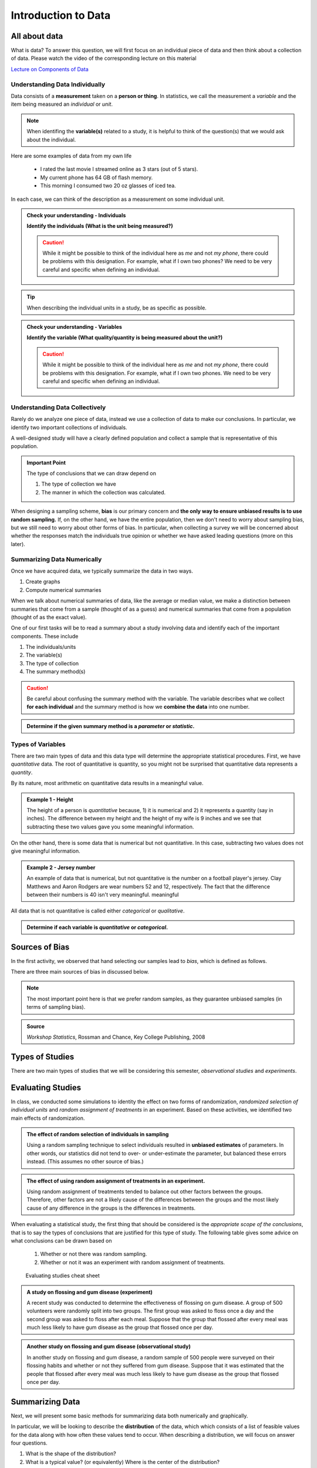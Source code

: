 Introduction to Data
====================

All about data
--------------

What is data?  To answer this question, we will first focus on an individual
piece of data and then think about a collection of data.  Please watch the video
of the corresponding lecture on this material

.. raw:: html

    <div class="embed-responsive embed-responsive-16by9 col-xs-12 text-center">
    <iframe id="kaltura_player" src="https://cdnapisec.kaltura.com/p/812561/sp/81256100/embedIframeJs/uiconf_id/33140371/partner_id/812561?iframeembed=true&playerId=kaltura_player&entry_id=0_bwdvy73u&flashvars[mediaProtocol]=rtmp&amp;flashvars[streamerType]=rtmp&amp;flashvars[streamerUrl]=rtmp://www.kaltura.com:1935&amp;flashvars[rtmpFlavors]=1&amp;flashvars[localizationCode]=en&amp;flashvars[leadWithHTML5]=true&amp;flashvars[sideBarContainer.plugin]=true&amp;flashvars[sideBarContainer.position]=left&amp;flashvars[sideBarContainer.clickToClose]=true&amp;flashvars[chapters.plugin]=true&amp;flashvars[chapters.layout]=vertical&amp;flashvars[chapters.thumbnailRotator]=false&amp;flashvars[streamSelector.plugin]=true&amp;flashvars[EmbedPlayer.SpinnerTarget]=videoHolder&amp;flashvars[dualScreen.plugin]=true&amp;&wid=0_eh9w5znp" width="420" height="336" allowfullscreen webkitallowfullscreen mozAllowFullScreen frameborder="0" style="text-align:center"></iframe>
    </div>

`Lecture on Components of Data <https://mediaspace.mnscu.edu/media/ComponentsOfDaya/0_bwdvy73u>`_

Understanding Data Individually
+++++++++++++++++++++++++++++++

Data consists of a **measurement** taken on a **person or thing**.  In statistics, we
call the measurement a *variable* and the item being measured an *individual* or
*unit*.

.. glossary::
    Individual or Unit
        The object or person being measured.  
    Variable
        The specific measurement that is being taken on an individual.

.. note::

    When identifing the **variable(s)** related to a study, it is helpful to
    think of the question(s) that we would ask about the individual.

Here are some examples of data from my own life

    * I rated the last movie I streamed online as 3 stars (out of 5 stars).
    * My current phone has 64 GB of flash memory.
    * This morning I consumed two 20 oz glasses of iced tea.

In each case, we can think of the description as a measurement on some
individual unit.


.. TODO: Add an example with a poor variable description like "shoes" instead of
..       "whether or not ..."

.. admonition:: Check your understanding - Individuals

    **Identify the individuals (What is the unit being measured?)**

    .. mchoice::     data_mc1
        :answer_a:   A movie I streamed online
        :answer_b:   My rating of a streamed movie
        :answer_c:   3 stars (out of 5 stars)
        :answer_d:   The average rating of all movies I have streamed
        :correct:    a
        :feedback_a: When discussing a movie rating, the unit being measured is a movie
        :feedback_b: This is a good description of the amount being measured.  Who/what is being measured?
        :feedback_c: You have identified <i>what</i> is measured, not <i>who</i>
        :feedback_d: This answer is related to a <i>collection</i> of data

        I rated the last movie I streamed online as 3 stars (out of 5 stars).
        Identify the individual.


    .. mchoice::     data_mc2
        :answer_a:   64 GB of flash storage
        :answer_b:   My phone
        :answer_c:   The amount of memory in my current phone
        :correct:    b
        :feedback_a: This is measurement taken, not the thing being measured
        :feedback_b: The amount of memory is a measurement on a phone
        :feedback_c: This is a good description of the amount being measured.  Who/what is being measured?

        My current phone has 64 GB of flash memory.
        Identify the individual.

    .. caution::

        While it might be possible to think of the individual here as *me* and not
        *my phone*, there could be problems with this designation.  For example,
        what if I own two phones?  We need to be very careful and specific when
        defining an individual.

    .. mchoice::     data_mc3
        :answer_a:   Amount of iced tea consumed in a morning.
        :answer_b:   two 20oz. glasses
        :answer_c:   A morning
        :answer_d:   20 ounces 
        :correct: c
        :feedback_a: This is a good description of what is being measure. Who/what is being measured?
        :feedback_b: This is the specific value of a measurement.  Who/what is being measured?
        :feedback_c: But we should be more specific.  Perhaps a weekend morning in August would be more specific.
        :feedback_d: This is the unit of measurement. Who/what is being measured?


        This morning I consumed two 20 oz. glasses of iced tea.
        Identify the individual.

.. tip::

    When describing the individual units in a study, be as specific as possible.


.. admonition:: Check your understanding - Variables

    **Identify the variable (What quality/quantity is being measured about the unit?)**

    .. mchoice::     data_mc1
        :answer_a:   A movie I streamed online
        :answer_b:   My rating of a streamed movie
        :answer_c:   3 stars (out of 5 stars)
        :answer_d:   The average rating of all movies I have streamed
        :correct:    b
        :feedback_a: When discussing a movie rating, the unit being measured is a movie, give a general description of the quality/quantity being measured.
        :feedback_b: This is a good description of the amount being measured. 
        :feedback_c: You have identified the specific value of this measurement.  Give a general description of the quality/quantity being measured.
        :feedback_d: This answer is related to a <i>collection</i> of data

        I rated the last movie I streamed online as 3 stars (out of 5 stars).
        Identify the variable.


    .. mchoice::     data_mc2
        :answer_a:   64 GB of flash storage
        :answer_b:   My phone
        :answer_c:   The amount of memory in my current phone
        :correct:    c
        :feedback_a: You have identified the specific value of this measurement.  Give a general description of the quality/quantity being measured.
        :feedback_b: The amount of memory is a measurement on a phone, making the phone the individual/unit.  Give a general description of the quality/quantity being measured.
        :feedback_c: This is a good description of the amount being measured.

        My current phone has 64 GB of flash memory. 
        Identify the variable.

    .. caution::

        While it might be possible to think of the individual here as *me* and not
        *my phone*, there could be problems with this designation.  For example,
        what if I own two phones.  We need to be very careful and specific when
        defining an individual.

    .. mchoice::     data_mc3
        :answer_a:   Amount of iced tea consumed in a morning.
        :answer_b:   two 20oz. glasses
        :answer_c:   A morning
        :answer_d:   20 ounces 
        :correct: a
        :feedback_a: This is a good description of what is being measure. 
        :feedback_b: This is the specific value of a measurement.  Give a general description of the quality/quantity being measured.
        :feedback_c: You have identified the individual/unit for this piece of data.  Give a general description of the quality/quantity being measured.
        :feedback_d: This is the unit of measurement. Who/what is being measured?


        This morning I consumed two 20 oz. glasses of iced tea. 
        Identify the variable.


Understanding Data Collectively
+++++++++++++++++++++++++++++++

Rarely do we analyze one piece of data, instead we use a collection of data to
make our conclusions.  In particular, we identify two important collections of
individuals.

.. glossary:: 

    Population
        All of the individuals of interest.  This is the group that we would
        collect data on if time/money were no concern.  Typically, it is
        impossible to collect data on the entire population.

    Sample
        A sample is a subset of a population and is much more manageable to
        obtain.  In statistics we use samples to make guesses about populations.

A well-designed study will have a clearly defined population and collect a
sample that is representative of this population.

.. admonition:: Important Point

    The type of conclusions that we can draw depend on 
    
    1. The type of collection we have
    2. The manner in which the collection was calculated.

When designing a sampling scheme, **bias** is our primary concern and **the only
way to ensure unbiased results is to use random sampling.** If, on the other
hand,  we have the entire population, then we don't need to worry about sampling
bias, but we still need to worry about other forms of bias. In particular, when
collecting a survey we will be concerned about whether the responses match the
individuals true opinion or whether we have asked leading questions (more on
this later).

Summarizing Data Numerically
++++++++++++++++++++++++++++

Once we have acquired data, we typically summarize the data in two ways.

1. Create graphs
2. Compute numerical summaries

When we talk about numerical summaries of data, like the average or median
value, we make a distinction between summaries that come from a sample (thought
of as a guess) and numerical summaries that come from a population (thought of
as the exact value).

.. glossary::

    Parameter
        A number that summarizes a **population**.
    Statistic
        A number that summarizes a **sample**.

One of our first tasks will be to read a summary about a study involving data
and identify each of the important components.  These include

1. The individuals/units
2. The variable(s)
3. The type of collection
4. The summary method(s)

.. caution::

    Be careful about confusing the summary method with the variable.  The
    variable describes what we collect **for each individual** and the summary
    method is how we **combine the data** into one number.


.. admonition:: Determine if the given summary method is a *parameter* or *statistic*.

   .. mchoice:: mc_parastat_1
        :answer_a: Parameter
        :answer_b: Statistic
        :correct: b
        :feedback_a: This study only included 318 students, now the entire student body.
        :feedback_b: A population would have included the whole student body, not just 318 students.

        In a survey of 318 Winona State students, it was found that 53.8% of the
        students selected a PC for their laptop.

   .. mchoice:: mc_parastat_2
        :answer_a: Parameter
        :answer_b: Statistic
        :correct: a
        :feedback_a: This study included all 50 states.
        :feedback_b: A sample would have included a sample of some of the 50 states, not information about all 50 states.:w

        The average salary of all 50 United States governors in 2015 was
        $135,000.

Types of Variables
++++++++++++++++++

There are two main types of data and this data type will determine the
appropriate statistical procedures.  First, we have *quantitative* data.  The
root of quantitative is quantity, so you might not be surprised that
quantitative data represents a *quantity*.

.. glossary::
    Quantitative Data
        Data that is

        1. numerical
        2. Represents a quantity of something

        In particular, we need a quantity measured in some form of standard unit, 
        like inches or kilograms.

By its nature, most arithmetic on quantitative data results in a meaningful
value.

.. admonition:: Example 1 - Height

    The height of a person is *quantitative* because, 1) it is numerical and 2)
    it represents a quantity (say in inches).  The difference between my height
    and the height of my wife is 9 inches and we see that subtracting these two
    values gave you some meaningful information.

On the other hand, there is some data that is numerical but not quantitative.
In this case, subtracting two values does not give meaningful information.

.. admonition:: Example 2 - Jersey number

    An example of data that is numerical, but not quantitative is the number on
    a football player's jersey.  Clay Matthews and Aaron Rodgers are wear
    numbers 52 and 12, respectively.  The fact that the difference between their
    numbers is 40 isn't very meaningful.  meaningful

All data that is not quantitative is called either *categorical* or
*qualitative*.

.. glossary::
    Categorical Data
       Data that is not quantitative.  This type of data can be broken into a
       number of categories or labeled groups.

.. admonition:: Determine if each variable is *quantitative* or *categorical*.

    .. mchoice:: mc_type_1
        :answer_a: Quantitative
        :answer_b: Categorical
        :correct: a
        :feedback_a: This variable is bother numerical and represents a quantity in GB
        :feedback_b: Think of an example value.  Ask yourself (1) is it numerical and (2) does it represent a quantity.

         The amount of flash memory in a smartphone.


    .. mchoice:: mc_type_2
        :answer_a: Quantitative
        :answer_b: Categorical
        :correct: b
        :feedback_a: Think of an example value.  Ask yourself (1) is it numerical and (2) does it represent a quantity.
        :feedback_b: This variable is not numeric 

         The color of a smart phone.

Sources of Bias
---------------

.. raw:: html

    <div class="embed-responsive embed-responsive-16by9 col-xs-12 text-center">
    <iframe id="kaltura_player" src="https://cdnapisec.kaltura.com/p/812561/sp/81256100/embedIframeJs/uiconf_id/33140371/partner_id/812561?iframeembed=true&playerId=kaltura_player&entry_id=0_a1nfnich&flashvars[mediaProtocol]=rtmp&amp;flashvars[streamerType]=rtmp&amp;flashvars[streamerUrl]=rtmp://www.kaltura.com:1935&amp;flashvars[rtmpFlavors]=1&amp;flashvars[localizationCode]=en&amp;flashvars[leadWithHTML5]=true&amp;flashvars[sideBarContainer.plugin]=true&amp;flashvars[sideBarContainer.position]=left&amp;flashvars[sideBarContainer.clickToClose]=true&amp;flashvars[chapters.plugin]=true&amp;flashvars[chapters.layout]=vertical&amp;flashvars[chapters.thumbnailRotator]=false&amp;flashvars[streamSelector.plugin]=true&amp;flashvars[EmbedPlayer.SpinnerTarget]=videoHolder&amp;flashvars[dualScreen.plugin]=true&amp;&wid=0_8v29u397" width="420" height="336" allowfullscreen webkitallowfullscreen mozAllowFullScreen frameborder="0"></iframe>
    </div>

In the first activity, we observed that hand selecting our samples lead to
*bias*, which is defined as follows.

.. glossary::
    Bias
        The tendency to over- or under-estimate the value of a parameter over
        many sample estimates.

There are three main sources of bias in discussed below.

.. glossary::
    Sample Bias
        The tendency to select some values more than others.  The best (only) method of
        combating this form of bias is *using random sampling*.
    Nonresponse Bias
        When performing a survey of people, we typically get a very small
        percent of people responding.  Furthermore, people with strong opinions
        or interest in the topic are more likely to respond, which can lead to
        biased estimates.
    Response Bias
       This form of bias occurs when the participant's answers do not match the
       true feelings of the participants.  This can happen when, for example, a
       survey consists of *leading questions*.

.. note::
    The most important point here is that we prefer random samples, as they
    guarantee unbiased samples (in terms of sampling bias).

.. mchoice:: mc_bias_1
    :answer_a: Sampling Bias
    :answer_b: Non-response Bias
    :answer_c: Response Bias
    :correct: a
    :feedback_a: The survey only collected data on readers of *Literary Digest*, leading to other segments of the population being under-represented.
    :feedback_b: With more than 2.4 million people responding, non-response wouldn't be an issue.
    :feedback_c: There is nothing in the problem to suggest a problem with response bias (such as leading questions etc.)

    In 1936, *Literary Digest* magazine conducted a survey of their readers, 
    asking their readers if they would vote for Roosevelt or Landon.  More than
    2.4 million people responded, and more than 57% responded that they would
    vote for Landon.  In the actual election, Roosevelt won by a landslide,
    earning more than 63% of the popular vote.  Determine the source of bias in
    this sampling procedure.

.. admonition:: Source
   
    *Workshop Statistics*, Rossman and Chance, Key College Publishing, 2008

.. mchoice:: mc_bias_2
    :answer_a: ... surveys.
    :answer_b: ... studies of nature in biology.
    :answer_c: ... computer simulations.
    :correct: a
    :feedback_a:  Non-response is generally related with low response rates in surveys.
    :feedback_b:  Biologists don't have to worry about this form of bias, as they aren't asking people to voluntarily respond.
    :feedback_c: Computers don't get to choose when to respond.

    Non-response bias can occur in
..  

Types of Studies
----------------

.. raw:: html

    <div class="embed-responsive embed-responsive-16by9 col-xs-12 text-center">
    <iframe id="kaltura_player" src="https://cdnapisec.kaltura.com/p/812561/sp/81256100/embedIframeJs/uiconf_id/33140371/partner_id/812561?iframeembed=true&playerId=kaltura_player&entry_id=0_c97uowgw&flashvars[mediaProtocol]=rtmp&amp;flashvars[streamerType]=rtmp&amp;flashvars[streamerUrl]=rtmp://www.kaltura.com:1935&amp;flashvars[rtmpFlavors]=1&amp;flashvars[localizationCode]=en&amp;flashvars[leadWithHTML5]=true&amp;flashvars[sideBarContainer.plugin]=true&amp;flashvars[sideBarContainer.position]=left&amp;flashvars[sideBarContainer.clickToClose]=true&amp;flashvars[chapters.plugin]=true&amp;flashvars[chapters.layout]=vertical&amp;flashvars[chapters.thumbnailRotator]=false&amp;flashvars[streamSelector.plugin]=true&amp;flashvars[EmbedPlayer.SpinnerTarget]=videoHolder&amp;flashvars[dualScreen.plugin]=true&amp;&wid=0_lltpbwrd" width="420" height="336" allowfullscreen webkitallowfullscreen mozAllowFullScreen frameborder="0"></iframe>
    </div>
    
There are two main types of studies that we will be considering this semester,
*observational studies* and *experiments*.

.. glossary::
    Observational Study
       A study in which no variable is manipulated or affected by the researcher
       and instead the variables are observed in their natural state.
    Experiment
        A study where some of the variables (called explanatory variables) are
        controlled and manipulated by the researcher and the effect of these
        changes is measured on another variable (called the response variable).
    Explanatory Variable
        A variable that we think might explain the changes in another variable
        (called the *response variable*).  In an experiment, the research will
        control and manipulate the response variable.
    Response Variable
        A variable that is not manipulated in any way.  We are looking for an
        effect that the explanatory variable might have on the response 

Evaluating Studies
------------------

.. raw:: html

    <div class="embed-responsive embed-responsive-16by9 col-xs-12 text-center">
    <iframe id="kaltura_player" src="https://cdnapisec.kaltura.com/p/812561/sp/81256100/embedIframeJs/uiconf_id/33140371/partner_id/812561?iframeembed=true&playerId=kaltura_player&entry_id=0_1iqsp4zw&flashvars[mediaProtocol]=rtmp&amp;flashvars[streamerType]=rtmp&amp;flashvars[streamerUrl]=rtmp://www.kaltura.com:1935&amp;flashvars[rtmpFlavors]=1&amp;flashvars[localizationCode]=en&amp;flashvars[leadWithHTML5]=true&amp;flashvars[sideBarContainer.plugin]=true&amp;flashvars[sideBarContainer.position]=left&amp;flashvars[sideBarContainer.clickToClose]=true&amp;flashvars[chapters.plugin]=true&amp;flashvars[chapters.layout]=vertical&amp;flashvars[chapters.thumbnailRotator]=false&amp;flashvars[streamSelector.plugin]=true&amp;flashvars[EmbedPlayer.SpinnerTarget]=videoHolder&amp;flashvars[dualScreen.plugin]=true&amp;&wid=0_j21dy1gf" width="420" height="336" allowfullscreen webkitallowfullscreen mozAllowFullScreen frameborder="0"></iframe>
    </div>

In class, we conducted some simulations to identity the effect on two forms of
randomization, *randomized selection of individual units* and *random assignment
of treatments* in an experiment.  Based on these activities, we identified two
main effects of randomization.

.. admonition:: The effect of random selection of individuals in sampling

    Using a random sampling technique to select individuals resulted in
    **unbiased estimates** of parameters.  In other words, our statistics did not
    tend to over- or under-estimate the parameter, but balanced these errors
    instead.  (This assumes no other source of bias.)

.. admonition:: The effect of using random assignment of treatments in an experiment.

    Using random assignment of treatments tended to balance out other factors
    between the groups.  Therefore, other factors are not a likely cause of the
    differences between the groups and the most likely cause of any difference
    in the groups is the differences in treatments.
    
When evaluating a statistical study, the first thing that should be considered
is the *appropriate scope of the conclusions*, that is to say the types of
conclusions that are justified for this type of study.  The following table
gives some advice on what conclusions can be drawn based on

    1. Whether or not there was random sampling.
    2. Whether or not it was an experiment with random assignment of treatments.

.. figure:: img/evaluating_studies.png

    Evaluating studies cheat sheet

.. admonition:: A study on flossing and gum disease (experiment)

    A recent study was conducted to determine the effectiveness of flossing on
    gum disease.  A group of 500 volunteers were randomly split into two groups.
    The first group was asked to floss once a day and the second group was asked
    to floss after each meal.  Suppose that the group that flossed after every
    meal was much less likely to have gum disease as the group that flossed
    once per day.

    .. mchoice:: mc_evaluate_1
        :answer_a: Yes
        :answer_b: No
        :correct: b
        :feedback_a: Note that the description mentioned that the participants were volunteers.
        :feedback_b: The participants volunteered and were not randomly selected.

        Did this study use random sampling?

    .. mchoice:: mc_evaluate_2
        :answer_a: Yes, the effects the flossing treatments would be the same for the general population.
        :answer_b: No, there is a danger that our estimates of the effects of flossing on gum disease is likely biased.
        :correct: b
        :feedback_a: The participants in the study were volunteers and not a randomly selected sample.
        :feedback_b: The lack of a randomly selected sample means that we are in danger of biased estimates.

        Is it safe to generalize the results of this study?

    .. mchoice:: mc_evaluate_3
        :answer_a: Yes
        :answer_b: No
        :correct: a
        :feedback_b: Note that the text mentions that the participants were randomly split into groups.

        Did this study use random assignment of treatments?

    .. mchoice:: mc_evaluate_4
        :answer_a: Yes, the treatments are the only *likely* explanation for the differences.
        :answer_b: No, other factors are likely to have contributed to the difference.
        :correct: a
        :feedback_a: Random assignment of the treatments will likely balance all other factors leading to gum disease.
        :feedback_b: Consider the effect of randomly assigning the flossing treatments on the other likely factors.

        Based on the fact that there was a large difference between the groups, is 
        it safe to say that the difference in flossing frequency was the most likely 
        cause of these differences?

.. admonition:: Another study on flossing and gum disease (observational study)

    In another study on flossing and gum disease, a random sample of 500 people
    were surveyed on their flossing habits and whether or not they suffered from
    gum disease.  Suppose that it was estimated that the people that flossed 
    after every meal was much less likely to have gum disease as the group 
    that flossed once per day.

    .. mchoice:: mc_evaluate_5
        :answer_a: Yes
        :answer_b: No
        :correct: a
        :feedback_b: The text explicitly mentioned a random sample.

        Did this study use random sampling?

    .. mchoice:: mc_evaluate_6
        :answer_a: Yes, the effects the flossing treatments will be the same for the general population.
        :answer_b: No, there is a danger that our estimates of the effects of flossing on gum disease is likely biased.
        :correct: a
        :feedback_a: Because we are taking a random sample, our statistics should be unbiased and not over- or under-estimate the rates of gum disease in each group.
        :feedback_b: What is the effect of random sampling on bias and a statistics ability to estimate a parameter?

        Is it safe to generalize the results of this study?

    .. mchoice:: mc_evaluate_7
        :answer_a: Yes
        :answer_b: No
        :correct: b
        :feedback_a: Note that the participants were not randomly assigned a flossing treatment, but were able to decide on their own flossing habits.

        Did this study use random assignment of treatments?

    .. mchoice:: mc_evaluate_8
        :answer_a: Yes, the differences in flossing habits of the participants are the only *likely* explanation for the differences.
        :answer_b: No, other factors are likely to have contributed to the difference.
        :correct: b
        :feedback_a: The lack of random assignment of the treatments gives us no protection against other factors (like genetics) that effect gum disease.
        :feedback_b: The lack of random assignment of the treatments gives us no protection against other factors (like genetics) that effect gum disease.

        Based on the fact that there was a large difference between the groups, is 
        it safe to say that the difference in flossing frequency was the most likely 
        cause of these differences?

.. role:: math(raw)
   :format: html latex

Summarizing Data
----------------

Next, we will present some basic methods for summarizing data both numerically
and graphically.

In particular, we will be looking to describe the **distribution** of the data,
which which consists of a list of feasible values for the data along with how
often these values tend to occur.  When describing a distribution, we will focus
on answer four questions.

1. What is the shape of the distribution?
2. What is a typical value?  (or equivalently) Where is the center of the distribution?
3. How are the values spread out?
4. Are there any outliers?

In the next few sections, we will cover graphical and numerical methods for
answer these questions.

Graphing Distributions - Dot Plots and Histograms
++++++++++++++++++++++++++++++++++++++++++++++++

.. raw:: html

    <div class="embed-responsive embed-responsive-16by9 col-xs-12 text-center">
   <iframe id="kaltura_player" src="https://cdnapisec.kaltura.com/p/812561/sp/81256100/embedIframeJs/uiconf_id/33140371/partner_id/812561?iframeembed=true&playerId=kaltura_player&entry_id=0_6ynkx72e&flashvars[mediaProtocol]=rtmp&amp;flashvars[streamerType]=rtmp&amp;flashvars[streamerUrl]=rtmp://www.kaltura.com:1935&amp;flashvars[rtmpFlavors]=1&amp;flashvars[localizationCode]=en&amp;flashvars[leadWithHTML5]=true&amp;flashvars[sideBarContainer.plugin]=true&amp;flashvars[sideBarContainer.position]=left&amp;flashvars[sideBarContainer.clickToClose]=true&amp;flashvars[chapters.plugin]=true&amp;flashvars[chapters.layout]=vertical&amp;flashvars[chapters.thumbnailRotator]=false&amp;flashvars[streamSelector.plugin]=true&amp;flashvars[EmbedPlayer.SpinnerTarget]=videoHolder&amp;flashvars[dualScreen.plugin]=true&amp;&wid=0_f75efnqr" width="420" height="336" allowfullscreen webkitallowfullscreen mozAllowFullScreen frameborder="0"></iframe> 
    </div>

Shapes of a Distribution
++++++++++++++++++++++++

One of the important features of a distribution is the shape of the
distribution.  In this class, we will describe the shape of the distribution in
words using terms like *symmetric*, *skewed left*, *skewed right*, and
*bimodal*.

.. glossary::
    Symmetric
        A distribution is described as *symmetric* if portion of the graph to
        the left of the mean/average is approximately a *mirror image* of the
        portion of the graph to the right side of the mean/average.

|image-sum0|

We will distinguish between symmetric graphs that are *bell-shaped* or *not
bell-shaped*.

On the other hand, when a distribution is **not** symmetric, we focus on the
*tails* of the distribution.

.. glossary::
    Skewed Left
        A distribution is *skewed left* when it has a long left tail, that is
        its left tail is much longer than its right tail.
    Skewed Right
        A distribution is *skewed right* when it has a long right tail, that is
        its right tail is much longer than its left tail.
|image-sum1|

Finally, it is possible that we might have a graph with two peaks.

.. glossary::
    Bimodal
        A distribution is *bimodal* if it has two distinct peaks.  (The term
        bimodal literally means *two modes*, where a mode is a peak.)

|image-sum2|

.. mchoice:: mc_shape_1 
    :answer_a: Symmetric
    :answer_b: Skewed left
    :answer_c: Skewed right
    :correct: a 
    :feedback_a: A symmetric graph has two tails that are about the same.
    :feedback_b: A skewed left graph has a longer left tail.
    :feedback_c: A skewed right graph has a longer right tail.

    A distribution with two similar tails is ...

.. mchoice:: mc_shape_2 
    :answer_a: Symmetric
    :answer_b: Skewed left
    :answer_c: Skewed right
    :correct: b 
    :feedback_a: A symmetric graph has two tails that are about the same.
    :feedback_b: A skewed left graph has a longer left tail.
    :feedback_c: A skewed right graph has a longer right tail.

    A distribution with long left tail is ...

.. mchoice:: mc_shape_3 
    :answer_a: Symmetric
    :answer_b: Skewed left
    :answer_c: Skewed right
    :correct: c 
    :feedback_a: A symmetric graph has two tails that are about the same.
    :feedback_b: A skewed left graph has a longer left tail.
    :feedback_c: A skewed right graph has a longer right tail.

    A distribution with long right tail is ...

Measures of Center - Finding a Typical Value
++++++++++++++++++++++++++++++++++++++++++++

.. raw:: html

    <div class="embed-responsive embed-responsive-16by9 col-xs-12 text-center">
    <iframe id="kaltura_player" src="https://cdnapisec.kaltura.com/p/812561/sp/81256100/embedIframeJs/uiconf_id/33140371/partner_id/812561?iframeembed=true&playerId=kaltura_player&entry_id=0_z1rwp030&flashvars[mediaProtocol]=rtmp&amp;flashvars[streamerType]=rtmp&amp;flashvars[streamerUrl]=rtmp://www.kaltura.com:1935&amp;flashvars[rtmpFlavors]=1&amp;flashvars[localizationCode]=en&amp;flashvars[leadWithHTML5]=true&amp;flashvars[sideBarContainer.plugin]=true&amp;flashvars[sideBarContainer.position]=left&amp;flashvars[sideBarContainer.clickToClose]=true&amp;flashvars[chapters.plugin]=true&amp;flashvars[chapters.layout]=vertical&amp;flashvars[chapters.thumbnailRotator]=false&amp;flashvars[streamSelector.plugin]=true&amp;flashvars[EmbedPlayer.SpinnerTarget]=videoHolder&amp;flashvars[dualScreen.plugin]=true&amp;&wid=0_o0p0im2f" width="420" height="336" allowfullscreen webkitallowfullscreen mozAllowFullScreen frameborder="0"></iframe>
    </div>

.. glossary::
    Mean or Average
        This is the (arithmetic) average of the data.  It is calculated by
        adding all the values of the variable and dividing by the number of
        individuals.
    Median
        A value that splits the data into groups that consist of approximately
        half of the data.  It is computed by (1) Putting the data in order and
        (2) Finding the middle value.  If the data set has an even number of
        values, the average of the middle two values is used for the median.

While being able to compute the value of a summary statistic is important, *it
is even more important to understand what each number tells us about the
distribution.  Here are the standard interpretations for these statistics.

.. admonition:: Standard Interpretation of the Mean

    The mean is the balance point or center of mass of the distribution, that
    is, it is the location at which the dot plot would balance on your finger.

.. admonition:: Standard Interpretation of the Median

    The median splits the data in half.  Approximately 50% of the data will be
    above and below the median. (The only situation where this is not exactly 50%
    is when there are multiple values stacked at the median.)

.. mchoice:: mc_mean
    :answer_a: 252.0
    :answer_b: 283.0
    :answer_c: 293.8
    :correct: c
    :feedback_a: You need to add up all the values and divide by the number of individuals.
    :feedback_b: You need to add up all the values and divide by the number of individuals.

    The following values are the serum cholesterol levels (mg/dLi) of six men with
    high cholesterol.  
   
    366 327 230 274 292 274
    
    Compute the **mean** of these data.

.. mchoice:: mc_median
    :answer_a: 252.0
    :answer_b: 283.0
    :answer_c: 293.8
    :correct: b
    :feedback_a: Make sure you reorder the data, *then* find the middle value.
    :feedback_c: Sort the data and find the middle value.

    The following values are the serum cholesterol levels (mg/dLi) of six men with
    high cholesterol.  
   
    366 327 230 274 292 274
    
    Compute the **median** of these data.


Measures of Spread - Finding the Amount of Concentration or Spread
++++++++++++++++++++++++++++++++++++++++++++++++++++++++++++++++++

.. raw:: html
    
    <div class="embed-responsive embed-responsive-16by9 col-xs-12 text-center">
    <iframe id="kaltura_player" src="https://cdnapisec.kaltura.com/p/812561/sp/81256100/embedIframeJs/uiconf_id/33140371/partner_id/812561?iframeembed=true&playerId=kaltura_player&entry_id=0_u4kvlahh&flashvars[mediaProtocol]=rtmp&amp;flashvars[streamerType]=rtmp&amp;flashvars[streamerUrl]=rtmp://www.kaltura.com:1935&amp;flashvars[rtmpFlavors]=1&amp;flashvars[localizationCode]=en&amp;flashvars[leadWithHTML5]=true&amp;flashvars[sideBarContainer.plugin]=true&amp;flashvars[sideBarContainer.position]=left&amp;flashvars[sideBarContainer.clickToClose]=true&amp;flashvars[chapters.plugin]=true&amp;flashvars[chapters.layout]=vertical&amp;flashvars[chapters.thumbnailRotator]=false&amp;flashvars[streamSelector.plugin]=true&amp;flashvars[EmbedPlayer.SpinnerTarget]=videoHolder&amp;flashvars[dualScreen.plugin]=true&amp;&wid=0_668gzijs" width="420" height="336" allowfullscreen webkitallowfullscreen mozAllowFullScreen frameborder="0"></iframe>
    </div>

In an earlier section, we took on the task of determining a "typical value".
The answer was to use a measurement in the center of the distribution of like
the mean and median.  Unfortunately, knowing the location of the center of the
distribution is not enough information.

|image-sum6|

For example, the two graphs shown above have centers that are very similar, but
one graph has data that is more concentrated than another.  This difference is
very important in many fields.  In manufacturing, creating products that are
very similar can reduce waste, and in statistics, having estimates that are
more concentrated, or less spread out, means that we are making better guesses.

The most basic measurement of spread is the *range* of the data.

.. glossary::
    Range
        The difference/distance between the largest and smallest value in the
        data set.

Unfortunately, the range is very susceptible to outliers, making it a poor
measure of spread.  We will instead use two other measures of spread, the
*interquartile range (IQR)* and the *standard deviation (from the mean)*.

.. mchoice::  q751
    :answer_a: The difference between the smallest and largest values in the data.
    :answer_b: The distance between a typical/average value and the mean.
    :answer_c: The the range of the middle 50% of the data.
    :correct: b
    :feedback_a: This is the range of the data.
    :feedback_c: This is the interquartile range.

    The standard deviation can be thought of as ...

.. glossary::
    Interquartile range (IQR)
        The range of the middle 50% of the data.  It is found by (a) finding the
        medians of the lower and upper halves of the data, called Q1 and Q3,
        respectively.  Then the :math:`IQR = Q3 - Q1`.
    Standard Deviation (SD)
        The standard deviation is computed using the formula given below.  It
        can be thought of as the distance of a typical/average value to the
        mean.

.. math::

    SD = \sqrt{\frac{\sum (x - \bar{x})^2}{n-1}}

For both statistics, the value indicates how concentrated or spread out the
data is.

1. A larger value of the SD or IQR means that the data is more spread out.
2. A smaller value of the SD or IQR means that the data is more concentrated.

As mentioned earlier, understanding how to interpret the value of a statistic is
perhaps more important than being able to compute the value.  Here are the
standard interpretations of each of these statistics.

.. admonition:: Standard Interpretation of the Standard Deviation

    The standard deviation tells us how far a typical value is from the mean.

.. admonition:: Standard Interpretation of the Interquartile Range

    The interquartile range measures the spread of the middle 50% of the data.

.. admonition:: Resistance

    The IQR is more resistant to the effects of outliers than the standard
    deviation.

.. mchoice:: mc_spread_1
    :answer_a: The difference between the smallest and largest values in the data.
    :answer_b: The distance between a typical/average value and the mean.
    :answer_c: The range of the middle 50% of the data.
    :correct: b

    The standard deviation can be thought of as ...

.. mchoice:: mc_spread_2
    :answer_a: The difference between the smallest and largest values in the data.
    :answer_b: The distance between a typical/average value and the mean.
    :answer_c: The range of the middle 50% of the data.
    :correct: c

    The interquartile range can be through of as ...


Unusual Values and the p-Value
-----------------------------

.. raw:: html

    <div class="embed-responsive embed-responsive-16by9 col-xs-12 text-center">
    <iframe id="kaltura_player" src="https://cdnapisec.kaltura.com/p/812561/sp/81256100/embedIframeJs/uiconf_id/33140371/partner_id/812561?iframeembed=true&playerId=kaltura_player&entry_id=0_b91c7frv&flashvars[mediaProtocol]=rtmp&amp;flashvars[streamerType]=rtmp&amp;flashvars[streamerUrl]=rtmp://www.kaltura.com:1935&amp;flashvars[rtmpFlavors]=1&amp;flashvars[localizationCode]=en&amp;flashvars[leadWithHTML5]=true&amp;flashvars[sideBarContainer.plugin]=true&amp;flashvars[sideBarContainer.position]=left&amp;flashvars[sideBarContainer.clickToClose]=true&amp;flashvars[chapters.plugin]=true&amp;flashvars[chapters.layout]=vertical&amp;flashvars[chapters.thumbnailRotator]=false&amp;flashvars[streamSelector.plugin]=true&amp;flashvars[EmbedPlayer.SpinnerTarget]=videoHolder&amp;flashvars[dualScreen.plugin]=true&amp;&wid=0_0ep0lw91" width="420" height="336" allowfullscreen webkitallowfullscreen mozAllowFullScreen frameborder="0"></iframe>
    </div>

We will spend a considerable amount of time in this course trying to decide if a
value is unusually large or unusually small.  For example, if we were trying to determine if the
hiring practices in a school district are discriminatory, we will need to
determine if the school hires an unusually low number of African-American
teachers.

Before we can determine if a value is unusual, we need a good definition of what it
means to be unusually large or unusually small in a statistical sense.

.. glossary::

    Unusually large values
        A value is considered unusually large if it is in the largest 5% of the
        distribution.
    Unusually small values
        A value is considered unusually small if it is in the smallest 5% of the
        distribution.

.. note::

     There is nothing special about picking 5%, and in fact later in the course
     we will see that adjusting this value gives us some control over a certain
     type of error. For now, we will stick to 5% and call this **the 5% rule**.

|image-sum3|

Now that we know what it means to be unusually large or small, we
need a method of determining if a specific value of interest is unusually large.  
For example, I have a friend that is 78 inches tall (6' 6").  I know that he is
fairly tall, but is he unusually tall, in the statistical sense?

When answering this question intuitively, I believe that it is natural to
compare my friend to other tall people, asking *What
percentage of the time do I meet men that is 78 inches tall or taller*.  This
is the exact intuition that leads to our definition of an *upper p-value*.  

On the other hand, we might ask if someone that is 63.5 inches tall, like my
wife, is unusually short. Again in a statistical sense.  This time it is natural
to compare someone on the small side of the distribution with other small
values, leading to what I like to call a *lower p-value*.

.. glossary::
    Upper p-value
        The upper p-value of a given value :math:`x` is the proportion of the 
        distribution that is at or above the value.  This measurement is useful
        in determining if a value is unusually large.
    Lower p-value
        The lower p-value of a given value :math:`x` is the proportion of the 
        distribution that is at or below the value. This measurement is useful
        in determining if a value is unusually small.

Example: Using a lower p-value to determine if 4 is unusually small.
++++++++++++++++++++++++++++++++++++++++++++++++++++++++++++++++++++

Consider the distribution shown below.  There are 117 dots on the graph, and we
want to answer the question *Is the value 4 unusually small*.  Because we are
focusing on small values, we will use a *lower p-value*, because it makes sense
to compare a potentially small value to other small values.  There are 7 dots
that are at or below 4, so the lower p-value of 4 rounds up to 0.06 or 6%. Since 
there is more than 5% of the distribution below 4, **4 is not in the smallest 5%
of the distribution** and therefore is not unusually small.

|image-sum4|

Thus, a value is only unusually small if its lower p-value is smaller than 5%
(when using the 5% rule).  The same is true for an upper p-value.  


Example: Using an upper p-value to determine if 12 is unusually large.
++++++++++++++++++++++++++++++++++++++++++++++++++++++++++++++++++++

This time, consider the question *Is 12 unusually large?*  In this case the 
upper p-value is a little less than 1%.  Since less than 5% of the distribution 
is above 12, we see that

    1. 12 is in the largest 1%, and
    2. 12 is unusually large, according to the 5% rule.

|image-sum5|

.. mchoice:: mc_pvalues_1
    :answer_a: lower p-value.
    :answer_b: upper p-value.
    :correct: a
    :feedback_a: When looking at a potentially small value, compare it to other small values.
    :feedback_b: Focus on the smallest part of the distribution, i.e. the left tail.

    When deciding if a value is unusually small, use a ...


.. mchoice:: mc_pvalues_2
    :answer_a: lower p-value.
    :answer_b: upper p-value.
    :correct: b
    :feedback_a: Focus on the largest part of the distribution, i.e. the right tail.
    :feedback_b: When looking at a potentially large value, compare it to other large values.

    When deciding if a value is unusually large, use a ...

.. mchoice:: mc_pvalues_3 
    :answer_a: Yes
    :answer_b: No
    :correct: a
    :feedback_a: If the lower p-value is smaller than 5%, the value is in the smallest 5% and thus unusually smallest.
    :feedback_b: Consider the fact that the value has only 2.3% of the distribution below it.  Is it in the smallest 5% of the distribution?

    Suppose that a value has a lower p-value of 2.3%.  According to the 5% rule, is this value unusually small?

.. mchoice:: mc_pvalues_4 
    :answer_a: Yes
    :answer_b: No
    :correct: b
    :feedback_a: Consider the fact that the value more than 12.7% of the distribution above it.  Is it in the largest 5% of the distribution?
    :feedback_b: If the upper p-value is larger than 5%, the value is NOT in the largest 5% and thus NOT unusually large.

    Suppose that a value has an upper p-value of 12.7%.  According to the 5% rule, is this value unusually large?

.. admonition:: General P-value Rule

    A value is unusually small when the lower p-value is less than 5% (when
    using the 5% rule). 

    A value is unusually large when the upper p-value is less than 5% (when
    using the 5% rule).

    **In both cases, small p-values mean unusual values**.
.. |image-sum0| image:: img/symmetric.png
   :width: 2.51873in
   :height: 3.30189in
.. |image-sum1| image:: img/skewed_left_right.png
   :width: 2.51873in
   :height: 3.30189in
.. |image-sum2| image:: img/bimodal.png
   :width: 2.51876in
   :height: 1.30189in
.. |image-sum3| image:: img/unusual_values.png
   :width: 5.51876in
   :height: 2.30189in
.. |image-sum4| image:: img/lower_pvalue.png
   :width: 4.51876in
   :height: 4.30189in
.. |image-sum5| image:: img/upper_pvalue.png
   :width: 3.51876in
   :height: 4.30189in
.. |image-sum6| image:: img/different_spreads.png
   :width: 3.51876in
   :height: 4.30189in
